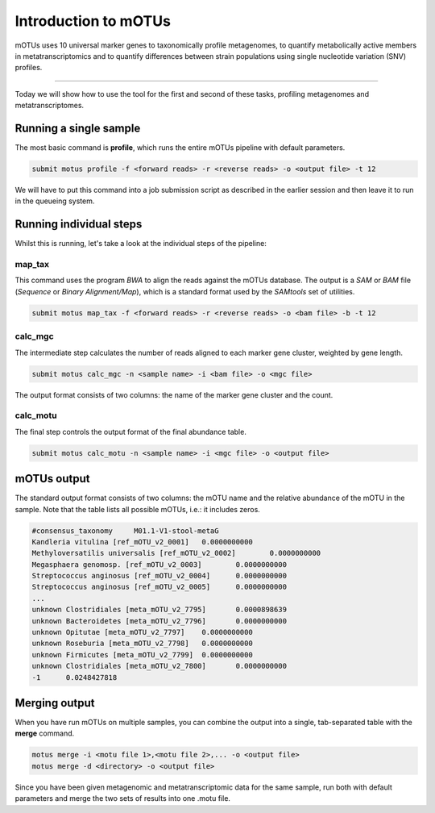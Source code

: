 
Introduction to mOTUs
=====================

mOTUs uses 10 universal marker genes to taxonomically profile metagenomes, to quantify metabolically active members in metatranscriptomics and to quantify differences between strain populations using single nucleotide variation (SNV) profiles.

----

Today we will show how to use the tool for the first and second of these tasks, profiling metagenomes and metatranscriptomes.

Running a single sample
^^^^^^^^^^^^^^^^^^^^^^^

The most basic command is **profile**, which runs the entire mOTUs pipeline with default parameters.

.. code-block:: bash

   submit motus profile -f <forward reads> -r <reverse reads> -o <output file> -t 12

We will have to put this command into a job submission script as described in the earlier session and then leave it to run in the queueing system.

Running individual steps
^^^^^^^^^^^^^^^^^^^^^^^^

Whilst this is running, let's take a look at the individual steps of the pipeline:


.. image:: ../images/motus_profile.png
   :target: ../images/motus_profile.png
   :alt: motus_profile


map_tax
~~~~~~~

This command uses the program *BWA* to align the reads against the mOTUs database. The output is a *SAM* or *BAM* file (\ *Sequence* or *Binary Alignment/Map*\ ), which is a standard format used by the *SAMtools* set of utilities.

.. code-block:: bash

   submit motus map_tax -f <forward reads> -r <reverse reads> -o <bam file> -b -t 12

calc_mgc
~~~~~~~~

The intermediate step calculates the number of reads aligned to each marker gene cluster, weighted by gene length.

.. code-block:: bash

   submit motus calc_mgc -n <sample name> -i <bam file> -o <mgc file>

The output format consists of two columns: the name of the marker gene cluster and the count.

calc_motu
~~~~~~~~~

The final step controls the output format of the final abundance table.

.. code-block:: bash

   submit motus calc_motu -n <sample name> -i <mgc file> -o <output file>

mOTUs output
^^^^^^^^^^^^

The standard output format consists of two columns: the mOTU name and the relative abundance of the mOTU in the sample. Note that the table lists all possible mOTUs, i.e.: it includes zeros.

.. code-block:: bash

   #consensus_taxonomy     M01.1-V1-stool-metaG
   Kandleria vitulina [ref_mOTU_v2_0001]   0.0000000000
   Methyloversatilis universalis [ref_mOTU_v2_0002]        0.0000000000
   Megasphaera genomosp. [ref_mOTU_v2_0003]        0.0000000000
   Streptococcus anginosus [ref_mOTU_v2_0004]      0.0000000000
   Streptococcus anginosus [ref_mOTU_v2_0005]      0.0000000000
   ...
   unknown Clostridiales [meta_mOTU_v2_7795]       0.0000898639
   unknown Bacteroidetes [meta_mOTU_v2_7796]       0.0000000000
   unknown Opitutae [meta_mOTU_v2_7797]    0.0000000000
   unknown Roseburia [meta_mOTU_v2_7798]   0.0000000000
   unknown Firmicutes [meta_mOTU_v2_7799]  0.0000000000
   unknown Clostridiales [meta_mOTU_v2_7800]       0.0000000000
   -1      0.0248427818

Merging output
^^^^^^^^^^^^^^

When you have run mOTUs on multiple samples, you can combine the output into a single, tab-separated table with the **merge** command.

.. code-block:: bash

   motus merge -i <motu file 1>,<motu file 2>,... -o <output file>
   motus merge -d <directory> -o <output file>

Since you have been given metagenomic and metatranscriptomic data for the same sample, run both with default parameters and merge the two sets of results into one .motu file.
